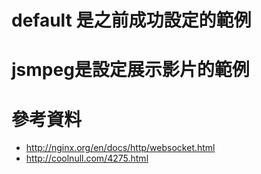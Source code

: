 * default 是之前成功設定的範例
* jsmpeg是設定展示影片的範例
* 參考資料
 - http://nginx.org/en/docs/http/websocket.html
 - http://coolnull.com/4275.html
